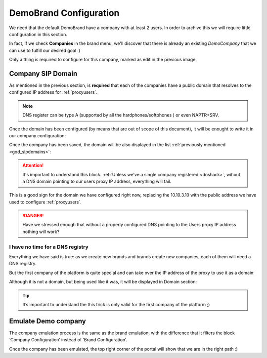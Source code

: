 ***********************
DemoBrand Configuration
***********************

We need that the default DemoBrand have a company with at least 2 users. In
order to archive this we will require little configuration in this section.

In fact, if we check **Companies** in the brand menu, we'll discover that there
is already an existing *DemoCompany* that we can use to fulfill our desired
goal :)

.. ifconfig:: language == 'en'

    .. image:: img/en/company_list.png

.. ifconfig:: language == 'es'

    .. image:: img/es/company_list.png

Only a thing is required to configure for this company, marked as edit in the
previous image.

.. _domain_per_company:

Company SIP Domain
==================

As mentioned in the previous section, is **required** that each of the companies
have a public domain that resolves to the configured IP address for
:ref:`proxyusers`.

.. note:: DNS register can be type A (supported by all the hardphones/softphones
   ) or even NAPTR+SRV.

Once the domain has been configured (by means that are out of scope of this
document), it will be enought to write it in our company configuration:


.. ifconfig:: language == 'en'

    .. image:: img/en/set_domain.png

.. ifconfig:: language == 'es'

    .. image:: img/es/set_domain.png

Once the company has been saved, the domain will be also displayed in the list
:ref:`previously mentioned <god_sipdomains>`:

.. ifconfig:: language == 'en'

    .. image:: img/en/domain_list.png

.. ifconfig:: language == 'es'

    .. image:: img/es/domain_list.png

.. attention:: It's important to understand this block. :ref:`Unless we've a
   single company registered <dnshack>`, wihout a DNS domain pointing to our
   users proxy IP address, everything will fail.

This is a good sign for the domain we have configured right now, replacing the
10.10.3.10 with the public address we have used to configure :ref:`proxyusers`.

.. ifconfig:: language == 'en'

    .. image:: img/en/dominio_bien_configurado.png

.. ifconfig:: language == 'es'

    .. image:: img/es/dominio_bien_configurado.png

.. danger:: Have we stressed enough that without a properly configured DNS
   pointing to the Users proxy IP address nothing will work?

.. _dnshack:

I have no time for a DNS registry
---------------------------------

Everything we have said is true: as we create new brands and brands create new
companies, each of them will need a DNS registry.

But the first company of the platform is quite special and can take over the IP
address of the proxy to use it as a domain:

.. ifconfig:: language == 'en'

    .. image:: img/en/fake_domain.png

.. ifconfig:: language == 'es'

    .. image:: img/es/fake_domain.png

Although it is not a domain, but being used like it was, it will be displayed
in Domain section:

.. ifconfig:: language == 'en'

    .. image:: img/en/fake_domain2.png

.. ifconfig:: language == 'es'

    .. image:: img/es/fake_domain2.png


.. tip:: It’s important to understand the this trick is only valid for the first
   company of the platform ;)

.. _emulate_company:

Emulate Demo company
====================

The company emulation process is the same as the brand emulation, with the
difference that it filters the block ‘Company Configuration’ instead of
‘Brand Configuration’.

.. ifconfig:: language == 'en'

   .. image:: img/en/emulate_company.png
      :align: center

.. ifconfig:: language == 'es'

   .. image:: img/es/emulate_company.png
      :align: center

.. ifconfig:: language == 'en'

   .. image:: img/en/emulate_company2.png
      :align: center

.. ifconfig:: language == 'es'

   .. image:: img/es/emulate_company2.png
      :align: center

Once the company has been emulated, the top right corner of the portal will
show that we are in the right path :)

.. ifconfig:: language == 'en'

   .. image:: img/en/emular_empresa.png
      :align: center

.. ifconfig:: language == 'es'

   .. image:. img/es/emular_empresa.png
      :align: center
